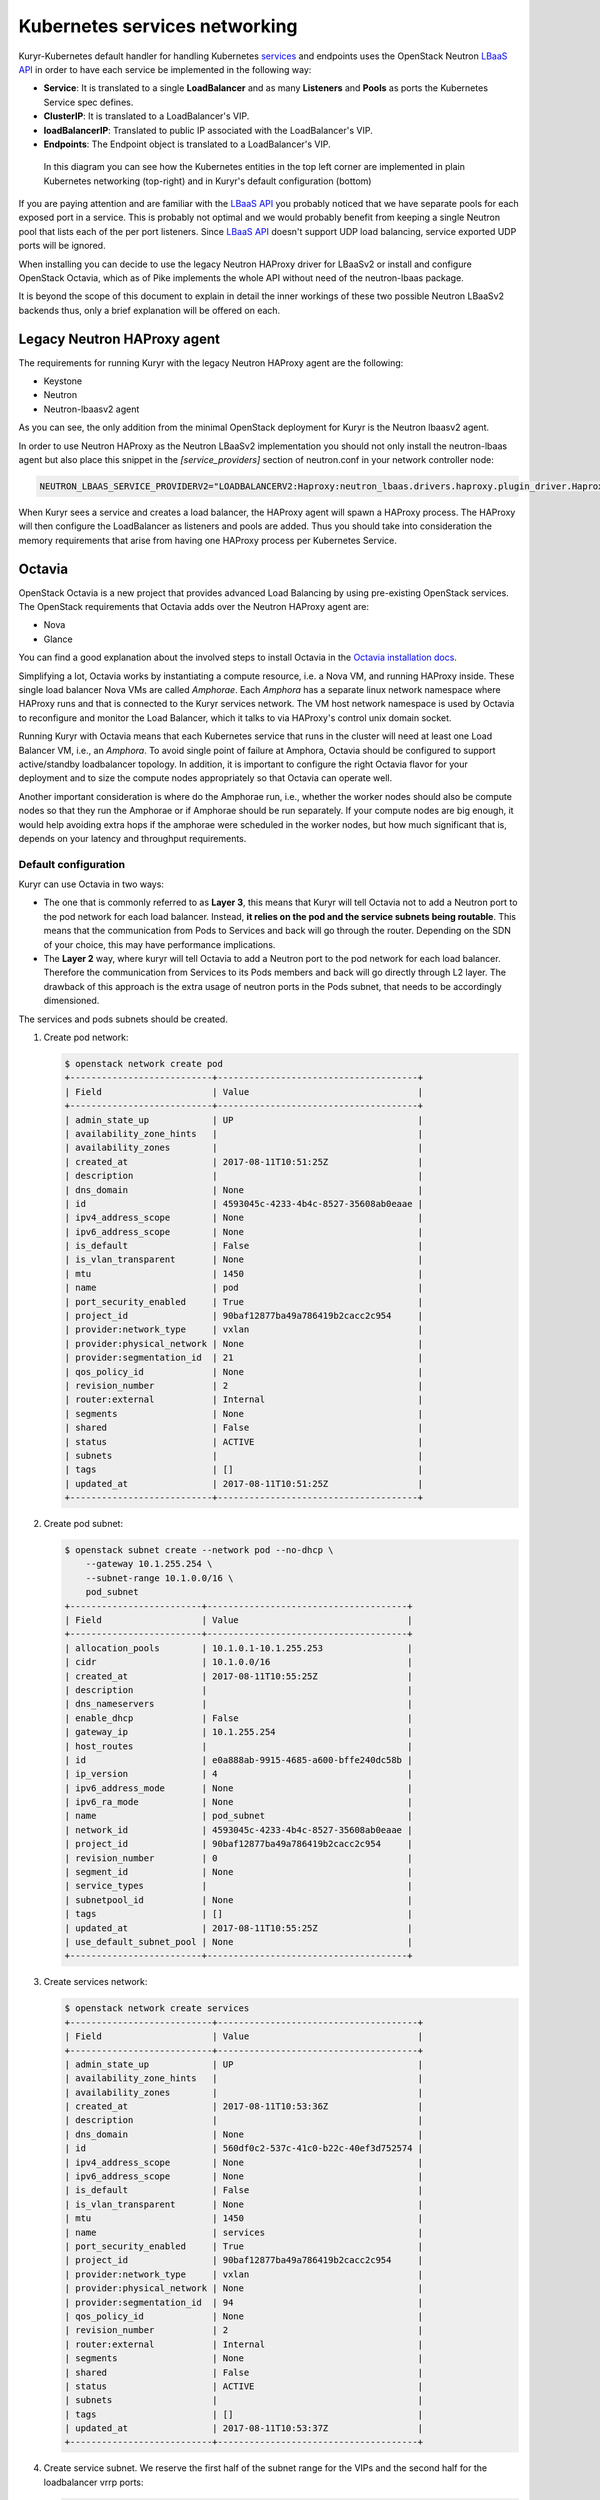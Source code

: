 ==============================
Kubernetes services networking
==============================

Kuryr-Kubernetes default handler for handling Kubernetes `services`_ and
endpoints uses the OpenStack Neutron `LBaaS API`_ in order to have each service
be implemented in the following way:

* **Service**: It is translated to a single **LoadBalancer** and as many
  **Listeners** and **Pools** as ports the Kubernetes Service spec defines.
* **ClusterIP**: It is translated to a LoadBalancer's VIP.
* **loadBalancerIP**: Translated to public IP associated with the
  LoadBalancer's VIP.
* **Endpoints**: The Endpoint object is translated to a LoadBalancer's VIP.

.. figure:: ../../images/lbaas_translation.svg
   :width: 100%
   :alt: Graphical depiction of the translation explained above

   In this diagram you can see how the Kubernetes entities in the top left
   corner are implemented in plain Kubernetes networking (top-right) and in
   Kuryr's default configuration (bottom)

If you are paying attention and are familiar with the `LBaaS API`_ you probably
noticed that we have separate pools for each exposed port in a service. This is
probably not optimal and we would probably benefit from keeping a single
Neutron pool that lists each of the per port listeners.  Since `LBaaS API`_
doesn't support UDP load balancing, service exported UDP ports will be ignored.

When installing you can decide to use the legacy Neutron HAProxy driver for
LBaaSv2 or install and configure OpenStack Octavia, which as of Pike implements
the whole API without need of the neutron-lbaas package.

It is beyond the scope of this document to explain in detail the inner workings
of these two possible Neutron LBaaSv2 backends thus, only a brief explanation
will be offered on each.


Legacy Neutron HAProxy agent
----------------------------

The requirements for running Kuryr with the legacy Neutron HAProxy agent are
the following:

* Keystone
* Neutron
* Neutron-lbaasv2 agent

As you can see, the only addition from the minimal OpenStack deployment for
Kuryr is the Neutron lbaasv2 agent.

In order to use Neutron HAProxy as the Neutron LBaaSv2 implementation you
should not only install the neutron-lbaas agent but also place this snippet in
the *[service_providers]* section of neutron.conf in your network controller
node:

.. code-block:: ini

   NEUTRON_LBAAS_SERVICE_PROVIDERV2="LOADBALANCERV2:Haproxy:neutron_lbaas.drivers.haproxy.plugin_driver.HaproxyOnHostPluginDriver:default"

When Kuryr sees a service and creates a load balancer, the HAProxy agent will
spawn a HAProxy process. The HAProxy will then configure the LoadBalancer as
listeners and pools are added. Thus you should take into consideration the
memory requirements that arise from having one HAProxy process per Kubernetes
Service.


Octavia
-------

OpenStack Octavia is a new project that provides advanced Load Balancing by
using pre-existing OpenStack services. The OpenStack requirements that Octavia
adds over the Neutron HAProxy agent are:

* Nova
* Glance

You can find a good explanation about the involved steps to install Octavia in
the `Octavia installation docs`_.

Simplifying a lot, Octavia works by instantiating a compute resource, i.e. a
Nova VM, and running HAProxy inside. These single load balancer Nova VMs are
called *Amphorae*. Each *Amphora* has a separate linux network namespace where
HAProxy runs and that is connected to the Kuryr services network. The VM host
network namespace is used by Octavia to reconfigure and monitor the Load
Balancer, which it talks to via HAProxy's control unix domain socket.

Running Kuryr with Octavia means that each Kubernetes service that runs in the
cluster will need at least one Load Balancer VM, i.e., an *Amphora*.  To avoid
single point of failure at Amphora, Octavia should be configured to support
active/standby loadbalancer topology.  In addition, it is important to
configure the right Octavia flavor for your deployment and to size the compute
nodes appropriately so that Octavia can operate well.

Another important consideration is where do the Amphorae run, i.e., whether the
worker nodes should also be compute nodes so that they run the Amphorae or if
Amphorae should be run separately. If your compute nodes are big enough, it
would help avoiding extra hops if the amphorae were scheduled in the worker
nodes, but how much significant that is, depends on your latency and throughput
requirements.

.. _k8s_default_configuration:

Default configuration
~~~~~~~~~~~~~~~~~~~~~

Kuryr can use Octavia in two ways:

* The one that is commonly referred to as **Layer 3**, this means that Kuryr
  will tell Octavia not to add a Neutron port to the pod network for each
  load balancer. Instead, **it relies on the pod and the service subnets being
  routable**. This means that the communication from Pods to Services and back
  will go through the router. Depending on the SDN of your choice, this may
  have performance implications.
* The **Layer 2** way, where kuryr will tell Octavia to add a Neutron port to
  the pod network for each load balancer. Therefore the communication from
  Services to its Pods members and back will go directly through L2 layer. The
  drawback of this approach is the extra usage of neutron ports in the Pods
  subnet, that needs to be accordingly dimensioned.

The services and pods subnets should be created.

#. Create pod network:

   .. code-block:: console

      $ openstack network create pod
      +---------------------------+--------------------------------------+
      | Field                     | Value                                |
      +---------------------------+--------------------------------------+
      | admin_state_up            | UP                                   |
      | availability_zone_hints   |                                      |
      | availability_zones        |                                      |
      | created_at                | 2017-08-11T10:51:25Z                 |
      | description               |                                      |
      | dns_domain                | None                                 |
      | id                        | 4593045c-4233-4b4c-8527-35608ab0eaae |
      | ipv4_address_scope        | None                                 |
      | ipv6_address_scope        | None                                 |
      | is_default                | False                                |
      | is_vlan_transparent       | None                                 |
      | mtu                       | 1450                                 |
      | name                      | pod                                  |
      | port_security_enabled     | True                                 |
      | project_id                | 90baf12877ba49a786419b2cacc2c954     |
      | provider:network_type     | vxlan                                |
      | provider:physical_network | None                                 |
      | provider:segmentation_id  | 21                                   |
      | qos_policy_id             | None                                 |
      | revision_number           | 2                                    |
      | router:external           | Internal                             |
      | segments                  | None                                 |
      | shared                    | False                                |
      | status                    | ACTIVE                               |
      | subnets                   |                                      |
      | tags                      | []                                   |
      | updated_at                | 2017-08-11T10:51:25Z                 |
      +---------------------------+--------------------------------------+

#. Create pod subnet:

   .. code-block:: console

      $ openstack subnet create --network pod --no-dhcp \
          --gateway 10.1.255.254 \
          --subnet-range 10.1.0.0/16 \
          pod_subnet
      +-------------------------+--------------------------------------+
      | Field                   | Value                                |
      +-------------------------+--------------------------------------+
      | allocation_pools        | 10.1.0.1-10.1.255.253                |
      | cidr                    | 10.1.0.0/16                          |
      | created_at              | 2017-08-11T10:55:25Z                 |
      | description             |                                      |
      | dns_nameservers         |                                      |
      | enable_dhcp             | False                                |
      | gateway_ip              | 10.1.255.254                         |
      | host_routes             |                                      |
      | id                      | e0a888ab-9915-4685-a600-bffe240dc58b |
      | ip_version              | 4                                    |
      | ipv6_address_mode       | None                                 |
      | ipv6_ra_mode            | None                                 |
      | name                    | pod_subnet                           |
      | network_id              | 4593045c-4233-4b4c-8527-35608ab0eaae |
      | project_id              | 90baf12877ba49a786419b2cacc2c954     |
      | revision_number         | 0                                    |
      | segment_id              | None                                 |
      | service_types           |                                      |
      | subnetpool_id           | None                                 |
      | tags                    | []                                   |
      | updated_at              | 2017-08-11T10:55:25Z                 |
      | use_default_subnet_pool | None                                 |
      +-------------------------+--------------------------------------+

#. Create services network:

   .. code-block:: console

      $ openstack network create services
      +---------------------------+--------------------------------------+
      | Field                     | Value                                |
      +---------------------------+--------------------------------------+
      | admin_state_up            | UP                                   |
      | availability_zone_hints   |                                      |
      | availability_zones        |                                      |
      | created_at                | 2017-08-11T10:53:36Z                 |
      | description               |                                      |
      | dns_domain                | None                                 |
      | id                        | 560df0c2-537c-41c0-b22c-40ef3d752574 |
      | ipv4_address_scope        | None                                 |
      | ipv6_address_scope        | None                                 |
      | is_default                | False                                |
      | is_vlan_transparent       | None                                 |
      | mtu                       | 1450                                 |
      | name                      | services                             |
      | port_security_enabled     | True                                 |
      | project_id                | 90baf12877ba49a786419b2cacc2c954     |
      | provider:network_type     | vxlan                                |
      | provider:physical_network | None                                 |
      | provider:segmentation_id  | 94                                   |
      | qos_policy_id             | None                                 |
      | revision_number           | 2                                    |
      | router:external           | Internal                             |
      | segments                  | None                                 |
      | shared                    | False                                |
      | status                    | ACTIVE                               |
      | subnets                   |                                      |
      | tags                      | []                                   |
      | updated_at                | 2017-08-11T10:53:37Z                 |
      +---------------------------+--------------------------------------+

#. Create service subnet. We reserve the first half of the subnet range for the
   VIPs and the second half for the loadbalancer vrrp ports:

   .. code-block:: console

      $ openstack subnet create --network services --no-dhcp \
          --gateway 10.2.255.254 \
          --ip-version 4 \
          --allocation-pool start=10.2.128.1,end=10.2.255.253 \
          --subnet-range 10.2.0.0/16 \
          service_subnet
      +-------------------------+--------------------------------------+
      | Field                   | Value                                |
      +-------------------------+--------------------------------------+
      | allocation_pools        | 10.2.128.1-10.2.255.253              |
      | cidr                    | 10.2.0.0/16                          |
      | created_at              | 2017-08-11T11:02:24Z                 |
      | description             |                                      |
      | dns_nameservers         |                                      |
      | enable_dhcp             | False                                |
      | gateway_ip              | 10.2.255.254                         |
      | host_routes             |                                      |
      | id                      | d6438a81-22fa-4a88-9b05-c4723662ef36 |
      | ip_version              | 4                                    |
      | ipv6_address_mode       | None                                 |
      | ipv6_ra_mode            | None                                 |
      | name                    | service_subnet                       |
      | network_id              | 560df0c2-537c-41c0-b22c-40ef3d752574 |
      | project_id              | 90baf12877ba49a786419b2cacc2c954     |
      | revision_number         | 0                                    |
      | segment_id              | None                                 |
      | service_types           |                                      |
      | subnetpool_id           | None                                 |
      | tags                    | []                                   |
      | updated_at              | 2017-08-11T11:02:24Z                 |
      | use_default_subnet_pool | None                                 |
      +-------------------------+--------------------------------------+

#. Create a router to give L3 connectivity between the pod and the service
   subnets. If you already have one, you can use it:

   .. code-block:: console

      $ openstack router create kuryr-kubernetes
      +-------------------------+--------------------------------------+
      | Field                   | Value                                |
      +-------------------------+--------------------------------------+
      | admin_state_up          | UP                                   |
      | availability_zone_hints |                                      |
      | availability_zones      |                                      |
      | created_at              | 2017-08-11T11:06:21Z                 |
      | description             |                                      |
      | distributed             | False                                |
      | external_gateway_info   | None                                 |
      | flavor_id               | None                                 |
      | ha                      | False                                |
      | id                      | d2a06d95-8abd-471b-afbe-9dfe475dd8a4 |
      | name                    | kuryr-kubernetes                     |
      | project_id              | 90baf12877ba49a786419b2cacc2c954     |
      | revision_number         | None                                 |
      | routes                  |                                      |
      | status                  | ACTIVE                               |
      | tags                    | []                                   |
      | updated_at              | 2017-08-11T11:06:21Z                 |
      +-------------------------+--------------------------------------+

#. Create router ports in the pod and service subnets:

   .. code-block:: console

      $ openstack port create --network pod --fixed-ip ip-address=10.1.255.254 pod_subnet_router
      +-----------------------+---------------------------------------------------------------------------+
      | Field                 | Value                                                                     |
      +-----------------------+---------------------------------------------------------------------------+
      | admin_state_up        | UP                                                                        |
      | allowed_address_pairs |                                                                           |
      | binding_host_id       |                                                                           |
      | binding_profile       |                                                                           |
      | binding_vif_details   |                                                                           |
      | binding_vif_type      | unbound                                                                   |
      | binding_vnic_type     | normal                                                                    |
      | created_at            | 2017-08-11T11:10:47Z                                                      |
      | data_plane_status     | None                                                                      |
      | description           |                                                                           |
      | device_id             |                                                                           |
      | device_owner          |                                                                           |
      | dns_assignment        | None                                                                      |
      | dns_name              | None                                                                      |
      | extra_dhcp_opts       |                                                                           |
      | fixed_ips             | ip_address='10.1.255.254', subnet_id='e0a888ab-9915-4685-a600-bffe240dc58b' |
      | id                    | 0a82dfff-bf45-4738-a1d2-36d4ad81a5fd                                      |
      | ip_address            | None                                                                      |
      | mac_address           | fa:16:3e:49:70:b5                                                         |
      | name                  | pod_subnet_router                                                         |
      | network_id            | 4593045c-4233-4b4c-8527-35608ab0eaae                                      |
      | option_name           | None                                                                      |
      | option_value          | None                                                                      |
      | port_security_enabled | True                                                                      |
      | project_id            | 90baf12877ba49a786419b2cacc2c954                                          |
      | qos_policy_id         | None                                                                      |
      | revision_number       | 3                                                                         |
      | security_group_ids    | 2d6e006e-572a-4939-93b8-0f45b40777f7                                      |
      | status                | DOWN                                                                      |
      | subnet_id             | None                                                                      |
      | tags                  | []                                                                        |
      | trunk_details         | None                                                                      |
      | updated_at            | 2017-08-11T11:10:47Z                                                      |
      +-----------------------+---------------------------------------------------------------------------+

      $ openstack port create --network services \
            --fixed-ip ip-address=10.2.255.254 \
            service_subnet_router
      +-----------------------+-----------------------------------------------------------------------------+
      | Field                 | Value                                                                       |
      +-----------------------+-----------------------------------------------------------------------------+
      | admin_state_up        | UP                                                                          |
      | allowed_address_pairs |                                                                             |
      | binding_host_id       |                                                                             |
      | binding_profile       |                                                                             |
      | binding_vif_details   |                                                                             |
      | binding_vif_type      | unbound                                                                     |
      | binding_vnic_type     | normal                                                                      |
      | created_at            | 2017-08-11T11:16:56Z                                                        |
      | data_plane_status     | None                                                                        |
      | description           |                                                                             |
      | device_id             |                                                                             |
      | device_owner          |                                                                             |
      | dns_assignment        | None                                                                        |
      | dns_name              | None                                                                        |
      | extra_dhcp_opts       |                                                                             |
      | fixed_ips             | ip_address='10.2.255.254', subnet_id='d6438a81-22fa-4a88-9b05-c4723662ef36' |
      | id                    | 572cee3d-c30a-4ee6-a59c-fe9529a6e168                                        |
      | ip_address            | None                                                                        |
      | mac_address           | fa:16:3e:65:de:e5                                                           |
      | name                  | service_subnet_router                                                       |
      | network_id            | 560df0c2-537c-41c0-b22c-40ef3d752574                                        |
      | option_name           | None                                                                        |
      | option_value          | None                                                                        |
      | port_security_enabled | True                                                                        |
      | project_id            | 90baf12877ba49a786419b2cacc2c954                                            |
      | qos_policy_id         | None                                                                        |
      | revision_number       | 3                                                                           |
      | security_group_ids    | 2d6e006e-572a-4939-93b8-0f45b40777f7                                        |
      | status                | DOWN                                                                        |
      | subnet_id             | None                                                                        |
      | tags                  | []                                                                          |
      | trunk_details         | None                                                                        |
      | updated_at            | 2017-08-11T11:16:57Z                                                        |
      +-----------------------+-----------------------------------------------------------------------------+

#. Add the router to the service and the pod subnets:

   .. code-block:: console

      $ openstack router add port \
            d2a06d95-8abd-471b-afbe-9dfe475dd8a4 \
            0a82dfff-bf45-4738-a1d2-36d4ad81a5fd

      $ openstack router add port \
            d2a06d95-8abd-471b-afbe-9dfe475dd8a4 \
            572cee3d-c30a-4ee6-a59c-fe9529a6e168

#. Configure kuryr.conf pod subnet and service subnet to point to their
   respective subnets created in step (2) and (4):

   .. code-block:: ini

      [neutron_defaults]
      pod_subnet = e0a888ab-9915-4685-a600-bffe240dc58b
      service_subnet = d6438a81-22fa-4a88-9b05-c4723662ef36

#. Configure Kubernetes API server to use only a subset of the service
   addresses, **10.2.0.0/17**. The rest will be used for loadbalancer *vrrp*
   ports managed by Octavia. To configure Kubernetes with this CIDR range you
   have to add the following parameter to its command line invocation:

   .. code-block:: console

      --service-cluster-ip-range=10.2.0.0/17

   As a result of this, Kubernetes will allocate the **10.2.0.1** address to
   the Kubernetes API service, i.e., the service used for pods to talk to the
   Kubernetes API server. It will be able to allocate service addresses up
   until **10.2.127.254**. The rest of the addresses, as stated above, will be
   for Octavia load balancer *vrrp* ports. **If this subnetting was not done,
   Octavia would allocate *vrrp* ports with the Neutron IPAM from the same
   range as Kubernetes service IPAM and we'd end up with conflicts**.

#. Once you have Kubernetes installed and you have the API host reachable from
   the pod subnet, follow the `Making the Pods be able to reach the Kubernetes
   API`_ section

#. For the external services (type=LoadBalancer) case,
   two methods are supported:

   + Pool - external IPs are allocated from pre-defined pool
   + User - user specify the external IP address

   In case 'Pool' method should be supported, execute the next steps:

   #. Create an external/provider network
   #. Create subnet/pool range of external CIDR
   #. Connect external subnet to kuryr-kubernetes router
   #. Configure external network details in Kuryr.conf as follows:

      .. code-block:: ini

         [neutron_defaults]
         external_svc_net= <id of external network>
         # 'external_svc_subnet' field is optional, set this field in case
         # multiple subnets attached to 'external_svc_net'
         external_svc_subnet= <id of external subnet>

   From this point for each K8s service of type=LoadBalancer and in which
   'load-balancer-ip' is not specified, an external IP from
   'external_svc_subnet' will be allocated.

   For the 'User' case, user should first create an external/floating IP:

   .. code-block:: console

      $ #openstack floating ip create --subnet <ext-subnet-id> <ext-netowrk-id>
      $ openstack floating ip create --subnet 48ddcfec-1b29-411b-be92-8329cc09fc12  3b4eb25e-e103-491f-a640-a6246d588561
      +---------------------------+--------------------------------------+
      | Field               | Value                                |
      +---------------------+--------------------------------------+
      | created_at          | 2017-10-02T09:22:37Z                 |
      | description         |                                      |
      | fixed_ip_address    | None                                 |
      | floating_ip_address | 172.24.4.13                          |
      | floating_network_id | 3b4eb25e-e103-491f-a640-a6246d588561 |
      | id                  | 1157e2fd-de64-492d-b955-88ea203b4c37 |
      | name                | 172.24.4.13                          |
      | port_id             | None                                 |
      | project_id          | 6556471f4f7b40e2bde1fc6e4aba0eef     |
      | revision_number     | 0                                    |
      | router_id           | None                                 |
      | status              | DOWN                                 |
      | updated_at          | 2017-10-02T09:22:37Z                 |
      +---------------------+--------------------------------------+

  and then create k8s service with type=LoadBalancer and
  load-balancer-ip=<floating_ip> (e.g: 172.24.4.13)

  In both 'User' and 'Pool' methods, the external IP address could be found
  in k8s service status information (under loadbalancer/ingress/ip)


Alternative configuration
~~~~~~~~~~~~~~~~~~~~~~~~~

It is actually possible to avoid this routing by performing a deployment change
that was successfully pioneered by the people at EasyStack Inc. which consists
of doing the following:

#. Create the pod network and subnet so that it has enough addresses for both
   the pod ports and the service ports. We are limiting the allocation range
   out of the service range so that nor Octavia nor Kuryr-Kubernetes pod
   allocation create ports in the part reserved for services.

   Create the network:

   .. code-block:: console

      $ openstack network create k8s
      +---------------------------+--------------------------------------+
      | Field                     | Value                                |
      +---------------------------+--------------------------------------+
      | admin_state_up            | UP                                   |
      | availability_zone_hints   |                                      |
      | availability_zones        |                                      |
      | created_at                | 2017-08-10T15:58:19Z                 |
      | description               |                                      |
      | dns_domain                | None                                 |
      | id                        | 9fa35362-0bf7-4b5b-8921-f0c7f60a7dd3 |
      | ipv4_address_scope        | None                                 |
      | ipv6_address_scope        | None                                 |
      | is_default                | False                                |
      | is_vlan_transparent       | None                                 |
      | mtu                       | 1450                                 |
      | name                      | k8s                                  |
      | port_security_enabled     | True                                 |
      | project_id                | 90baf12877ba49a786419b2cacc2c954     |
      | provider:network_type     | vxlan                                |
      | provider:physical_network | None                                 |
      | provider:segmentation_id  | 69                                   |
      | qos_policy_id             | None                                 |
      | revision_number           | 2                                    |
      | router:external           | Internal                             |
      | segments                  | None                                 |
      | shared                    | False                                |
      | status                    | ACTIVE                               |
      | subnets                   |                                      |
      | tags                      | []                                   |
      | updated_at                | 2017-08-10T15:58:20Z                 |
      +---------------------------+--------------------------------------+

   Create the subnet. Note that we disable dhcp as Kuryr-Kubernetes pod subnets
   have no need for them for Pod networking. We also put the gateway on the
   last IP of the subnet range so that the beginning of the range can be kept
   for Kubernetes driven service IPAM:

   .. code-block:: console

      $ openstack subnet create --network k8s --no-dhcp \
          --gateway 10.0.255.254 \
          --ip-version 4 \
          --allocation-pool start=10.0.64.0,end=10.0.255.253 \
          --subnet-range 10.0.0.0/16 \
          k8s_subnet
      +-------------------------+--------------------------------------+
      | Field                   | Value                                |
      +-------------------------+--------------------------------------+
      | allocation_pools        | 10.0.64.0-10.0.255.253               |
      | cidr                    | 10.0.0.0/16                          |
      | created_at              | 2017-08-10T16:07:11Z                 |
      | description             |                                      |
      | dns_nameservers         |                                      |
      | enable_dhcp             | False                                |
      | gateway_ip              | 10.0.255.254                         |
      | host_routes             |                                      |
      | id                      | 3a1df0d9-f738-4293-8de6-6c624f742980 |
      | ip_version              | 4                                    |
      | ipv6_address_mode       | None                                 |
      | ipv6_ra_mode            | None                                 |
      | name                    | k8s_subnet                           |
      | network_id              | 9fa35362-0bf7-4b5b-8921-f0c7f60a7dd3 |
      | project_id              | 90baf12877ba49a786419b2cacc2c954     |
      | revision_number         | 0                                    |
      | segment_id              | None                                 |
      | service_types           |                                      |
      | subnetpool_id           | None                                 |
      | tags                    | []                                   |
      | updated_at              | 2017-08-10T16:07:11Z                 |
      | use_default_subnet_pool | None                                 |
      +-------------------------+--------------------------------------+

#. Configure kuryr.conf pod subnet and service subnet to point to the same
   subnet created in step (1):

   .. code-block:: ini

      [neutron_defaults]
      pod_subnet = 3a1df0d9-f738-4293-8de6-6c624f742980
      service_subnet = 3a1df0d9-f738-4293-8de6-6c624f742980

#. Configure Kubernetes API server to use only a subset of the addresses for
   services, **10.0.0.0/18**. The rest will be used for pods. To configure
   Kubernetes with this CIDR range you have to add the following parameter to
   its command line invocation:

   .. code-block:: console

      --service-cluster-ip-range=10.0.0.0/18

   As a result of this, Kubernetes will allocate the **10.0.0.1** address to
   the Kubernetes API service, i.e., the service used for pods to talk to the
   Kubernetes API server. It will be able to allocate service addresses up
   until **10.0.63.255**. The rest of the addresses will be for pods or Octavia
   load balancer *vrrp* ports.

#. Once you have Kubernetes installed and you have the API host reachable from
   the pod subnet, follow the `Making the Pods be able to reach the Kubernetes
   API`_ section


.. _k8s_lb_reachable:

Making the Pods be able to reach the Kubernetes API
---------------------------------------------------

Once you have Kubernetes installed and you have the API host reachable from the
pod subnet (that means you should add 10.0.255.254 to a router that gives
access to it), you should create a load balancer configuration for the
Kubernetes service to be accessible to Pods.

#. Create the load balancer (Kubernetes always picks the first address of the
   range we gave in *--service-cluster-ip-range*):

   .. code-block:: console

      $ openstack loadbalancer create --vip-address 10.0.0.1 \
           --vip-subnet-id 3a1df0d9-f738-4293-8de6-6c624f742980 \
           --name default/kubernetes
      +---------------------+--------------------------------------+
      | Field               | Value                                |
      +---------------------+--------------------------------------+
      | admin_state_up      | True                                 |
      | created_at          | 2017-08-10T16:16:30                  |
      | description         |                                      |
      | flavor              |                                      |
      | id                  | 84c1c0da-2065-43c5-86c9-f2235566b111 |
      | listeners           |                                      |
      | name                | default/kubernetes                   |
      | operating_status    | OFFLINE                              |
      | pools               |                                      |
      | project_id          | 90baf12877ba49a786419b2cacc2c954     |
      | provider            | octavia                              |
      | provisioning_status | PENDING_CREATE                       |
      | updated_at          | None                                 |
      | vip_Address         | 10.0.0.1                             |
      | vip_network_id      | 9fa35362-0bf7-4b5b-8921-f0c7f60a7dd3 |
      | vip_port_id         | d1182d33-686b-4bcc-9754-8d46e373d647 |
      | vip_subnet_id       | 3a1df0d9-f738-4293-8de6-6c624f742980 |
      +---------------------+--------------------------------------+

#. Create the Pool for all the Kubernetes API hosts:

   .. code-block:: console

      $ openstack loadbalancer pool create --name default/kubernetes:HTTPS:443 \
            --protocol HTTPS --lb-algorithm LEAST_CONNECTIONS \
            --loadbalancer 84c1c0da-2065-43c5-86c9-f2235566b111
      +---------------------+--------------------------------------+
      | Field               | Value                                |
      +---------------------+--------------------------------------+
      | admin_state_up      | True                                 |
      | created_at          | 2017-08-10T16:21:52                  |
      | description         |                                      |
      | healthmonitor_id    |                                      |
      | id                  | 22ae71be-1d71-4a6d-9dd8-c6a4f8e87061 |
      | lb_algorithm        | LEAST_CONNECTIONS                    |
      | listeners           |                                      |
      | loadbalancers       | 84c1c0da-2065-43c5-86c9-f2235566b111 |
      | members             |                                      |
      | name                | default/kubernetes:HTTPS:443         |
      | operating_status    | OFFLINE                              |
      | project_id          | 90baf12877ba49a786419b2cacc2c954     |
      | protocol            | HTTPS                                |
      | provisioning_status | PENDING_CREATE                       |
      | session_persistence | None                                 |
      | updated_at          | None                                 |
      +---------------------+--------------------------------------+

#. Add a member for each Kubernetes API server. We recommend setting the name
   to be the hostname of the host where the Kubernetes API runs:

   .. code-block:: console

      $ openstack loadbalancer member create \
            --name k8s-master-0 \
            --address 192.168.1.2 \
            --protocol-port 6443 \
            22ae71be-1d71-4a6d-9dd8-c6a4f8e87061
      +---------------------+--------------------------------------+
      | Field               | Value                                |
      +---------------------+--------------------------------------+
      | address             | 192.168.1.2                          |
      | admin_state_up      | True                                 |
      | created_at          | 2017-08-10T16:40:57                  |
      | id                  | 9ba24740-3666-49e8-914d-233068de6423 |
      | name                | k8s-master-0                         |
      | operating_status    | NO_MONITOR                           |
      | project_id          | 90baf12877ba49a786419b2cacc2c954     |
      | protocol_port       | 6443                                 |
      | provisioning_status | PENDING_CREATE                       |
      | subnet_id           | None                                 |
      | updated_at          | None                                 |
      | weight              | 1                                    |
      | monitor_port        | None                                 |
      | monitor_address     | None                                 |
      +---------------------+--------------------------------------+

#. Create a listener for the load balancer that defaults to the created pool:

   .. code-block:: console

      $ openstack loadbalancer listener create \
            --name default/kubernetes:HTTPS:443 \
            --protocol HTTPS \
            --default-pool 22ae71be-1d71-4a6d-9dd8-c6a4f8e87061 \
            --protocol-port 443 \
            84c1c0da-2065-43c5-86c9-f2235566b111
      +---------------------------+--------------------------------------+
      | Field                     | Value                                |
      +---------------------------+--------------------------------------+
      | admin_state_up            | True                                 |
      | connection_limit          | -1                                   |
      | created_at                | 2017-08-10T16:46:55                  |
      | default_pool_id           | 22ae71be-1d71-4a6d-9dd8-c6a4f8e87061 |
      | default_tls_container_ref | None                                 |
      | description               |                                      |
      | id                        | f18b9af6-6336-4a8c-abe5-cb7b89c6b621 |
      | insert_headers            | None                                 |
      | l7policies                |                                      |
      | loadbalancers             | 84c1c0da-2065-43c5-86c9-f2235566b111 |
      | name                      | default/kubernetes:HTTPS:443         |
      | operating_status          | OFFLINE                              |
      | project_id                | 90baf12877ba49a786419b2cacc2c954     |
      | protocol                  | HTTPS                                |
      | protocol_port             | 443                                  |
      | provisioning_status       | PENDING_CREATE                       |
      | sni_container_refs        | []                                   |
      | updated_at                | 2017-08-10T16:46:55                  |
      +---------------------------+--------------------------------------+


.. _services_troubleshooting:

Troubleshooting
---------------

* **Pods can talk to each other with IPv6 but they can't talk to services.**

  This means that most likely you forgot to create a security group or rule
  for the pods to be accessible by the service CIDR. You can find an example
  here:

  .. code-block:: console

     $ openstack security group create service_pod_access
     +-----------------+-------------------------------------------------------------------------------------------------------------------------------------------------------+
     | Field           | Value                                                                                                                                                 |
     +-----------------+-------------------------------------------------------------------------------------------------------------------------------------------------------+
     | created_at      | 2017-08-16T10:01:45Z                                                                                                                                  |
     | description     | service_pod_access                                                                                                                                    |
     | id              | f0b6f0bd-40f7-4ab6-a77b-3cf9f7cc28ac                                                                                                                  |
     | name            | service_pod_access                                                                                                                                    |
     | project_id      | 90baf12877ba49a786419b2cacc2c954                                                                                                                      |
     | revision_number | 2                                                                                                                                                     |
     | rules           | created_at='2017-08-16T10:01:45Z', direction='egress', ethertype='IPv4', id='bd759b4f-c0f5-4cff-a30a-3cd8544d2822', updated_at='2017-08-16T10:01:45Z' |
     |                 | created_at='2017-08-16T10:01:45Z', direction='egress', ethertype='IPv6', id='c89c3f3e-a326-4902-ba26-5315e2d95320', updated_at='2017-08-16T10:01:45Z' |
     | updated_at      | 2017-08-16T10:01:45Z                                                                                                                                  |
     +-----------------+-------------------------------------------------------------------------------------------------------------------------------------------------------+

     $ openstack security group rule create --remote-ip 10.2.0.0/16 \
          --ethertype IPv4 f0b6f0bd-40f7-4ab6-a77b-3cf9f7cc28ac
     +-------------------+--------------------------------------+
     | Field             | Value                                |
     +-------------------+--------------------------------------+
     | created_at        | 2017-08-16T10:04:57Z                 |
     | description       |                                      |
     | direction         | ingress                              |
     | ether_type        | IPv4                                 |
     | id                | cface77f-666f-4a4c-8a15-a9c6953acf08 |
     | name              | None                                 |
     | port_range_max    | None                                 |
     | port_range_min    | None                                 |
     | project_id        | 90baf12877ba49a786419b2cacc2c954     |
     | protocol          | tcp                                  |
     | remote_group_id   | None                                 |
     | remote_ip_prefix  | 10.2.0.0/16                          |
     | revision_number   | 0                                    |
     | security_group_id | f0b6f0bd-40f7-4ab6-a77b-3cf9f7cc28ac |
     | updated_at        | 2017-08-16T10:04:57Z                 |
     +-------------------+--------------------------------------+

  Then remember to add the new security groups to the comma-separated
  *pod_security_groups* setting in the section *[neutron_defaults]* of
  /etc/kuryr/kuryr.conf. After making the kuryr.conf edits, you need to
  restart the kuryr controller for the changes to take effect.

  If you want your current pods to get this change applied, the most
  comfortable way to do that is to delete them and let the Kubernetes
  Deployment create them automatically for you.


.. _services: https://kubernetes.io/docs/concepts/services-networking/service/
.. _LBaaS API: https://wiki.openstack.org/wiki/Neutron/LBaaS/API_2.0
.. _Octavia installation docs: https://docs.openstack.org/octavia/latest/contributor/guides/dev-quick-start.html
